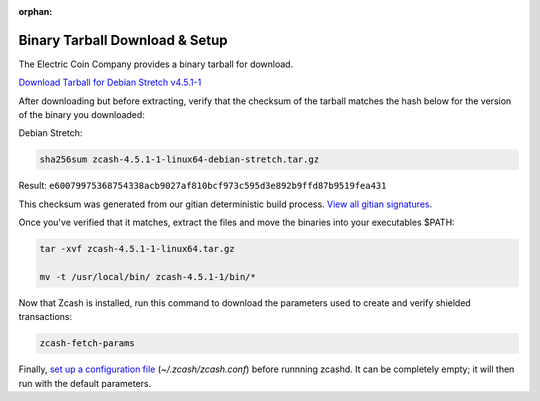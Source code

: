:orphan:

.. _install-binary-tarball-guide:

Binary Tarball Download & Setup
===============================

The Electric Coin Company provides a binary tarball for download.

`Download Tarball for Debian Stretch v4.5.1-1 <https://z.cash/downloads/zcash-4.5.1-1-linux64-debian-stretch.tar.gz>`_

After downloading but before extracting, verify that the checksum of the tarball matches the hash below for the version of the binary you downloaded:

Debian Stretch:

.. code-block:: bash

   sha256sum zcash-4.5.1-1-linux64-debian-stretch.tar.gz

Result: ``e60079975368754338acb9027af810bcf973c595d3e892b9ffd87b9519fea431``

This checksum was generated from our gitian deterministic build process. `View all gitian signatures <https://github.com/zcash/gitian.sigs/tree/master>`_.

Once you've verified that it matches, extract the files and move the binaries into your executables $PATH: 

.. code-block:: bash

    tar -xvf zcash-4.5.1-1-linux64.tar.gz

    mv -t /usr/local/bin/ zcash-4.5.1-1/bin/*

Now that Zcash is installed, run this command to download the parameters used to create and verify shielded transactions:

.. code-block:: bash 

    zcash-fetch-params

Finally, `set up a configuration file <https://zcash.readthedocs.io/en/latest/rtd_pages/zcash_conf_guide.html>`_ (`~/.zcash/zcash.conf`) before runnning zcashd. It can be completely empty; it will then run with the default parameters.
